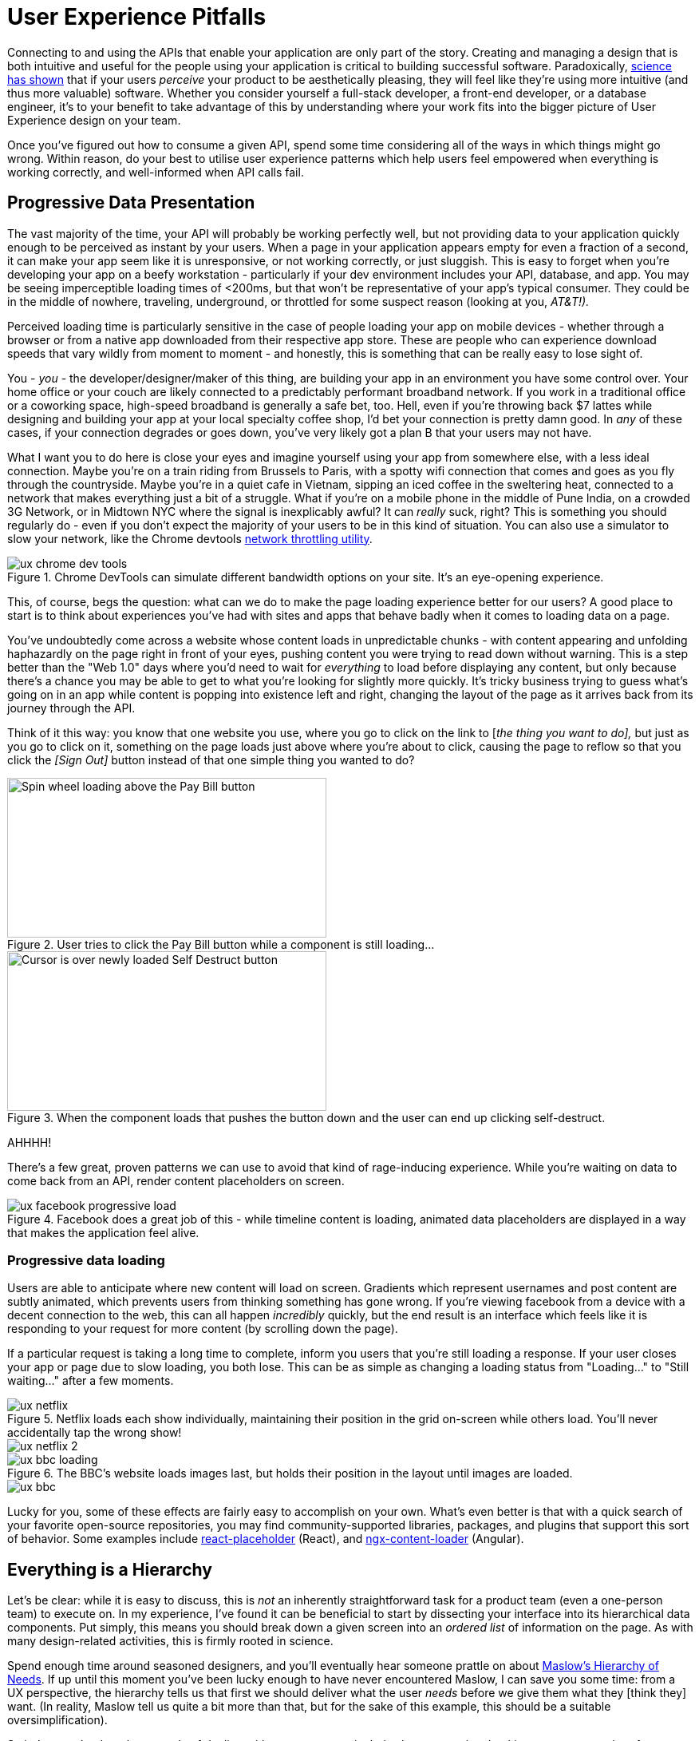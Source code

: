 = User Experience Pitfalls

Connecting to and using the APIs that enable your application are only
part of the story. Creating and managing a design that is both
intuitive and useful for the people using your application is critical
to building successful software. Paradoxically,
https://en.wikipedia.org/wiki/Aesthetic_usability_effect[science has
shown] that if your users _perceive_ your product to be aesthetically
pleasing, they will feel like they're using more intuitive (and thus
more valuable) software. Whether you consider yourself a full-stack
developer, a front-end developer, or a database engineer, it's to your
benefit to take advantage of this by understanding where your work fits
into the bigger picture of User Experience design on your team. 

Once you've figured out how to consume a given API, spend some time
considering all of the ways in which things might go wrong. Within
reason, do your best to utilise user experience patterns which help
users feel empowered when everything is working correctly, and
well-informed when API calls fail.

== Progressive Data Presentation

The vast majority of the time, your API will probably be working
perfectly well, but not providing data to your application quickly
enough to be perceived as instant by your users. When a page in your
application appears empty for even a fraction of a second, it can make
your app seem like it is unresponsive, or not working correctly, or just
sluggish. This is easy to forget when you're developing your app on a
beefy workstation - particularly if your dev environment includes your
API, database, and app. You may be seeing imperceptible loading times of
<200ms, but that won't be representative of your app's typical consumer.
They could be in the middle of nowhere, traveling, underground, or
throttled for some suspect reason (looking at you, _AT&T!)._

Perceived loading time is particularly sensitive in the case of people
loading your app on mobile devices - whether through a browser or from a
native app downloaded from their respective app store. These are people
who can experience download speeds that vary wildly from moment to
moment - and honestly, this is something that can be really easy to lose
sight of.

You - _you_ - the developer/designer/maker of this thing, are building
your app in an environment you have some control over. Your home office
or your couch are likely connected to a predictably performant broadband
network. If you work in a traditional office or a coworking space,
high-speed broadband is generally a safe bet, too. Hell, even if you're
throwing back $7 lattes while designing and building your app at your
local specialty coffee shop, I'd bet your connection is pretty damn
good. In _any_ of these cases, if your connection degrades or goes down,
you've very likely got a plan B that your users may not have.

What I want you to do here is close your eyes and imagine yourself using
your app from somewhere else, with a less ideal connection. Maybe you're
on a train riding from Brussels to Paris, with a spotty wifi connection
that comes and goes as you fly through the countryside. Maybe you're in
a quiet cafe in Vietnam, sipping an iced coffee in the sweltering heat,
connected to a network that makes everything just a bit of a struggle.
What if you're on a mobile phone in the middle of Pune India, on a
crowded 3G Network, or in Midtown NYC where the signal is inexplicably
awful? It can _really_ suck, right? This is something you should
regularly do - even if you don't expect the majority of your users to be
in this kind of situation. You can also use a simulator to slow your
network, like the Chrome devtools
https://developers.google.com/web/tools/chrome-devtools/device-mode/#network[network
throttling utility].

.Chrome DevTools can simulate different bandwidth options on your site.  It's an eye-opening experience.
image::images/ch07-ux-pitfalls/ux-chrome-dev-tools.png[]


This, of course, begs the question: what can we do to make the page
loading experience better for our users? A good place to start is to
think about experiences you've had with sites and apps that behave badly
when it comes to loading data on a page.

You've undoubtedly come across a website whose content loads in
unpredictable chunks - with content appearing and unfolding haphazardly
on the page right in front of your eyes, pushing content you were trying
to read down without warning. This is a step better than the "Web 1.0"
days where you'd need to wait for _everything_ to load before displaying
any content, but only because there's a chance you may be able to get to
what you're looking for slightly more quickly. It's tricky business
trying to guess what's going on in an app while content is popping into
existence left and right, changing the layout of the page as it arrives
back from its journey through the API.

Think of it this way: you know that one website you use, where you go to
click on the link to [_the thing you want to do],_ but just as you go to
click on it, something on the page loads just above where you're about
to click, causing the page to reflow so that you click the _[Sign Out]_
button instead of that one simple thing you wanted to do?

.User tries to click the Pay Bill button while a component is still loading...
image::images/ch07-ux-pitfalls/ux-pay-bill-before.png[Spin wheel loading above the Pay Bill button,400,200,align="center"]

.When the component loads that pushes the button down and the user can end up clicking self-destruct.
image::images/ch07-ux-pitfalls/ux-pay-bill-after.png[Cursor is over newly loaded Self Destruct button,400,200,align="center"]

AHHHH!

There's a few great, proven patterns we can use to avoid that kind of
rage-inducing experience. While you're waiting on data to come back from
an API, render content placeholders on screen.

.Facebook does a great job of this - while timeline content is loading, animated data placeholders are displayed in a way that makes the application feel alive.
image::images/ch07-ux-pitfalls/ux-facebook-progressive-load.png[]

=== Progressive data loading

Users are able to anticipate where new content will load on screen. Gradients
which represent usernames and post content are subtly animated, which prevents
users from thinking something has gone wrong. If you're viewing facebook from a
device with a decent connection to the web, this can all happen _incredibly_
quickly, but the end result is an interface which feels like it is responding to
your request for more content (by scrolling down the page).

If a particular request is taking a long time to complete, inform you users that
you're still loading a response. If your user closes your app or page due to
slow loading, you both lose. This can be as simple as changing a loading status
from "Loading..." to "Still waiting..." after a few moments.


.Netflix loads each show individually, maintaining their position in the grid on-screen while others load. You'll never accidentally tap the wrong show!
image::images/ch07-ux-pitfalls/ux-netflix.png[]

image::images/ch07-ux-pitfalls/ux-netflix-2.png[]

.The BBC's website loads images last, but holds their position in the layout until images are loaded.
image::images/ch07-ux-pitfalls/ux-bbc-loading.png[]

image::images/ch07-ux-pitfalls/ux-bbc.png[]



Lucky for you, some of these effects are fairly easy to accomplish on
your own. What's even better is that with a quick search of your
favorite open-source repositories, you may find community-supported
libraries, packages, and plugins that support this sort of behavior.
Some examples include
https://www.npmjs.com/package/react-placeholder[react-placeholder]
(React), and
https://www.npmjs.com/package/@netbasal/ngx-content-loader[ngx-content-loader]
(Angular).

== Everything is a Hierarchy

Let's be clear: while it is easy to discuss, this is _not_ an inherently
straightforward task for a product team (even a one-person team) to
execute on. In my experience, I've found it can be beneficial to start
by dissecting your interface into its hierarchical data components. Put
simply, this means you should break down a given screen into an _ordered
list_ of information on the page. As with many design-related
activities, this is firmly rooted in science.

Spend enough time around seasoned designers, and you'll eventually hear
someone prattle on about
https://en.wikipedia.org/wiki/Maslow's_hierarchy_of_needs[Maslow's
Hierarchy of Needs]. If up until this moment you've been lucky enough
to have never encountered Maslow, I can save you some time: from a UX
perspective, the hierarchy tells us that first we should deliver what
the user _needs_ before we give them what they [think they] want. (In
reality, Maslow tell us quite a bit more than that, but for the sake of
this example, this should be a suitable oversimplification). 

So let's come back to the example of dealing with a user on a
particularly slow connection. Looking at any page or interface as a
hierarchy of data being presented to the user becomes advantageous for
us if we have some idea of what actions a user might be looking to
accomplish on a page.

=== First: The sublime, a Logical Hierarchy

In practice, this isn't difficult to get started on. For a given
interface, make a list of all of the _types of information_ on the
screen. From that list, ask yourself: _Which bit of information here is_
*_most_* _important?_ Do the same thing for all remaining bits of data.
Just like that, you've got a _logical hierarchy_ of the data on your
page. From a User Experience perspective, that's really step 1. If
you're working with a reasonably well-designed bit of interface, this
hierarchy should be reflected in the design of the page. It's very
likely that the single most important thing on a given screen should be
the biggest/boldest thing, and located somewhere near the very top of
the content area of the page.

.For example, if you are showing a feed of articles, and next to that feed of data are some suggestions for things to read next, and a list of trending articles, then feed is probably the primary data, the suggestions might be secondary, and the service which shares trending articles might be down, so that could be tertiary.
image::images/ch07-ux-pitfalls/progressive-data-loading.png[]

.Load the most pertinent content first and progress from there based on how important it is to your reader
image::images/ch07-ux-pitfalls/progressive-data-loading-annotated.png[]

=== Then: Which data is most expensive?

Once you've got your _logical hierarchy_ sorted, it's time to take a
realistic look at the types of data that are contained in each layer of
the hierarchy. Some basic analysis of data types should help you figure
out which bits of interface are most expensive to load (in english:
loading images and video take the longest). There's no hard and fast
rule for how this should affect the prioritized ordering of data being
loaded on your page. In some situations, you may the main feature image
or video to load first, if that's what the person viewing your interface
is most interested in. In other cases, images and video serve more to
add context and richness to a design - in these cases, it may be safe to
delay loading these until more critical information in your hierarchy is
available.

=== Next: Bring in the harsh realities of development

At this point, you'll have an idea of the order in which data _should_
be loaded -- ideally. You will inevitably find that this isn't
technically feasible in all cases. Your APIs may not provide information
granularly enough for you to request just-the-bits-you-want, and that's
_okay!_

These days there is a big push for flexibility in requests. A lot of
APIs offer you the ability to grab a lot of data all at once, but they
should also let you load just the bits you want. This used to be slow in
a HTTP/1 world, with browsers limiting you to 6 connections to a domain
at any time. Now that you can use HTTP/2, that limit is configurable,
and defaults to about 100 in most browsers, so crack on and make more
connections.

In particular, with GraphQL, this gives you the opportunity to pare your
query down to _exactly the data_ you need for a given view. This give
you the opportunity to consume an API in exactly the ways that you need,
making for extremely efficient data requests.

Combining this with the process we discussed for loading information
progressively, you can craft separate queries for each tier of
information you need to display on a given view. This will help ensure
that when a given query comes back, it will contain only the data needed
to hydrate a particular subset of your interface.

If you're building your application with a modern framework like Angular
or React, you can suddenly build a custom query for each type or
collection of components loaded onscreen, which can be tweaked as design
or business requirements change.

For third-party APIs, you'll have to work with what is available to you.
For APIs delivered by your team or organization, this gives you an
opportunity to have a discussion about data delivery strategy. Often
times, when testing early versions of a product, there's no sense in
creating APIs _or_ interfaces that work this way. Once your team has
proven the value of what you're building, you can revisit the page load
experience to make things feel smoother and more intuitive.

== Connectivity

There are many different ways in which your users might lose
connectivity while using your app. If we anticipate what these may be,
given the context of a particular app, we can build interfaces which
convey what's gone wrong, and give opportunities or suggestions to
remedy the situation.

=== Completely offline

What happens when your app loses its connection to the internet? When
you detect a loss of connectivity, have a strategy on-hand for
presenting that to your users.

.Intercom provides a helpful notification when users are offline, without disabling every action on the page. 
image::images/ch07-ux-pitfalls/ux-intercom-notification.png[]

You may also be able to cache actions while your users are offline. You've
probably experienced this before with your mail client of choice. Gmail,
Outlook, Thunderbird, and whatever else you might prefer will let you draft new
emails (and replies to existing emails) while offline. You can even send them,
which puts the email into your outbox, to be sent as soon as your connection
comes back from the dead.

For both web and mobile applications, the strategy for enabling offline
actions is fairly similar - first, make sure the user knows they're
offline. Beyond that, if there are actions that they may reasonably be
able to perform without loading more information from the web - let
them! This generally includes actions where your user is annotating some
content (tagging financial records with metadata, marking an action as
completed), or drafting new content (like writing an email, or drafting
a blog post).

Behind the scenes, those actions will get cached to local storage on the
device using any of a number of techniques, depending on your
implementation. Once your app detects that connectivity has returned,
the user's actions are sent off to your API in the order they were
executed while offline. Once confirmation comes back from the server
that the job is done, data is reloaded on the client-side, and they
should be up to speed!

In web app parlance, this type of behavior is often called a Progressive
Web App (or PWA). Depending on your implementation details, there are
loads of different ways to accomplish the PWA dream. For example,
Amazon provides a service called https://aws.amazon.com/appsync/[AWS
AppSync] for GraphQL, and Google's Firebase has several action caching
strategies built into their framework
(https://firebase.google.com/docs/database/android/offline-capabilities[Web],
https://firebase.google.com/docs/database/ios/offline-capabilities[IOS],
and
https://firebase.google.com/docs/database/android/offline-capabilities[Android]).
Ruby on Rails has a library called
https://rossta.net/blog/service-worker-on-rails.html[serviceworker-rails],
and ASP.net has an open source library extension called
https://github.com/madskristensen/WebEssentials.AspNetCore.ServiceWorker[WebEssentials.AspNetCore.ServiceWorker]
- all ready for you to dive in and make your users' lives better.

For actions which you're unable to cache locally while your users are
offline, disable anything on screen that users won't be able to use.
This might not mean you should disable the _entire_ screen. For example,
it is often a good idea to keep Log Out actions available, so that users
on public or shared devices can exit your app locally. On a web app,
this generally means clearing local storage and cookies of any cached
information you've stored - none of which requires a connection to the
internet.

=== Temporarily offline

Imagine that your site is being viewed from a mobile phone. Your user
enters an elevator or a tunnel, and connectivity drops temporarily right
in the middle of an API call. Can you recover?

There are considerations to be made in recovering gracefully. If the
user started an interaction in offline mode and suddenly regains their
connection, it's generally not a great idea to assume that the
connection is then steadfast and reliable. In other words, do not
suddenly assume that internet is fantastic and there to stay.

This is a common failure of applications with amazing offline support.
As soon as they detect a connection, they attempt to flush all local
changes to their cloud services. If everything goes well, and the
connection is indeed back for good, _great!_ But - as is often the case,
if the connection then goes down while these local changes are being
sent up to the API, everything that was waiting to be sent to the API in
the local cache is lost.

This happens for example in Asana (a todo list application) for iOS,
which is often recommended entirely because of the service's advertised
offline syncing. Imagine this: You write up a bunch of todo items when
underground or without an internet connection. Your offline changes stay
on your phone, waiting for the moment you regain service, so they can
sync back up to Asana's servers. This all works perfectly when you have
a great connection, _but_ if that sync attempt gets a 500 it throws a
bunch of alert boxes and errors, then eventually just forgets about the
todo items, along with the user who wrote them. _Sorry I didn't get you
a birthday present, mum!_

=== Some services or endpoints are offline

What happens if the API you're trying to access is down for maintenance?
Most modern applications take advantage of _many_ external services. If
an API or service is not critical to the functionality of your
application, the show must go on! Don't disable everything because your
connection to the Google Analytics API is down.

This can be done with frontend circuit breakers, or just generally
checking if services are down. Naturally, some judgement is needed to
decide how to handle missing services. Completely non-critical services
should fail silently, and those which fall somewhere between there and
being mission critical should be disabled intelligently.

In some cases, that should be exactly what it sounds like - let your
users know something is missing or offline temporarily, and disable any
interface elements that might lead to that offline service breaking
things. In other cases, after letting users know that something is
temporarily offline, it might be better to get it out of their way - and
to hide it until that service comes back online.


While booking a parking space recently, Spothero.com's mapping
service went down. Instead of giving me a frustratingly useless map
interface, it let me know the service was down, and hid the view option
until the map service came back. Brilliant!

image::images/ch07-ux-pitfalls/ux-spothero.png[]

image::images/ch07-ux-pitfalls/ux-spothero-map-gone.png[]

In some cases, you may be able to provide a good fallback: if your video
hosting CDN is down, and you have the luxury of a backup CDN, switch to
the fallback! Similarly, if you can tell that the google maps embed on
your page is breaking, it might make sense to fall back to
OpenStreetMap, or another similar service. If you're loading images on
your interface, having a fallback image or SVG loaded via CSS will
always look better than the browser or mobile OS's broken image
placeholder. 

=== API retries

It can be easy to forget that there are times when API requests might
fail the first time they're sent. Many front-end frameworks allow
developers to
https://github.com/greatjapa/node-fetch-retry[automatically]
https://www.rubydoc.info/gems/faraday/Faraday/Request/Retry[retry]
failed requests. This is great when connections drop momentarily, but
requires some restraint: be mindful that each retry attempt takes a
finite amount of time. If these attempts prevent users from accessing a
part of your interface, excessive retry attempts will make your app feel
unresponsive and broken. In order to combat this feeling, give your
users the ability to cancel retry attempts, and display a message or
status on your interface that clearly shows that a retry attempt is
being made.

You should have an application-wide strategy for retrying failed API
calls. If you detect that an API fails, it may be okay to retry that
call 2 or 3 times before alerting the user that something is wrong. In
these cases, it's also a good idea to keep track of the amount of time
between sending the initial request and alerting users - in cases where
API calls are taking multiple seconds to fail, it will be better to show
a failure notice as soon as you detect the first failure. This takes
some intuition, and may also require some fine-tuning on a per-scenario
basis.

While retrying, it's also a good idea to add an exponential backoff to
your API calls. In essence, this means you might wait 100ms after the
first API call fails (to give the server a chance to get its act
together), and 200ms after the second, then 400ms, etc. At scale, this
will prevent you from accidentally DDoSing your API services when
there's a brief failure of an API.

It's also a great idea to communicate to your users when calls are
taking longer than expected, too. Letting them know in plain english
that you're waiting for a response from the server gives you a chance to
let users know that your app hasn't frozen or crashed. This is also an
opportunity to send a link to a system status page, so users can see
whether the problem they're having is local to them or not.

* Slack: https://status.slack.com/[https://status.slack.com]
* Amazon AWS:
https://status.aws.amazon.com/[https://status.aws.amazon.com]
* Strava: https://status.strava.com/[https://status.strava.com]

=== The tricky inverse - limiting / debouncing / buffering requests

When firing off API requests, you should take care to make sure that
your interface won't allow users to send the _same_ request again while
waiting for a response. This can be accomplished in a few different ways
- for actions that create or destroy data (like "New invoice" or "Delete
this user"), make sure to _disable_ the action buttons and menu items
that can trigger that behavior, until it is complete. Complete can mean
either a success or a failure, so remember not to keep that button
disabled if something failed.

For less destructive actions (like refreshing a list, for example),
using something like a https://www.npmjs.com/package/debounce[debounce]
function to limit the number of API calls users are able to send is
advisable. A well-crafted API will reject rapidfire responses with a
rate limiter of some sort, explained elsewhere in the book. Your
interfaces can interpret such responses and dynamically enable/disable
bits of interface accordingly, while providing meaningful messages for
your users.

You may also have the luxury of using or building APIs that provide
something like https://stripe.com/blog/idempotency[Stripe's Idempotency
Key]. This allows you to annotate your request with a unique key, so
that even if your request is sent to an API multiple times, it will only
ever be executed once.

.Stripe's Idempotentcy strategy helps stop API consumers from accidentally creating the same credit card charge more than once.

image::images/ch07-ux-pitfalls/ux-idempotency-key.png[Screenshot from the stripe.com API documentation showing an example of the idempotency key.]

More on idempotency later...

== Dealing with errors

Errors provide important feedback to users when something goes wrong. As
the developer, your job is to make sure the errors you're sending along
to your users make sense to _them_. This can be particularly
challenging, since as you become more familiar with the software you're
building, you will lose sight of how non-experts view your solution.

Your error messages should be informative and concise - giving some
indication of what's gone wrong, and how the problem might be remedied.
Something like

"It looks like you're not connected to the internet."

will always be better than

"ERROR 0xf172c: Unable to connect"

Adding an error code and more failure details behind a "More
Information" expanding box is a good common ground, as it means users
who are a bit more technically inclined can report the error code to
helpdesk staff. Adding a "Contact Support" which prefills an
email/contact form with the error code and other information is another
good option, or do both. 

Helpdesk staff and support engineers are the second important class of
people who benefit from information about errors that have occurred on
your application. These are people who are equipped to deal with the
technical details of a particular problem. When logging errors for
support staff, provide as much detail as possible so that they can find,
remedy, and fix any problems they may be tasked with supporting.

.Giving your support team as much information as possible can make your helpdesk experience feel like magic.
image::images/ch07-ux-pitfalls/ux-errors.png[]

You can also use bug tracking services like
https://logrocket.com/[LogRocket] or https://sentry.io/[Sentry] to
silently send more contextual information to your support team in the
background, to better enable their support efforts. These services can
also be tied to system-wide reporting, so that _as soon as_ an error is
seen, your team is alerted to the problem.

In its simplest form, this
may mean sending an email to a share inbox with a bug report, or to an
https://api.slack.com/incoming-webhooks[Incoming Webhook] on Slack which
posts to a shared channel. Seeing how frequently users are encountering
a given error can help your engineering team prioritize bug fixes over
new feature development. Being able to fix a bug before your users get
disenfranchised with your product will always be easy to sell to the
powers-that-be in your organization, particularly if you have data to
back up your story.

.An example error report sent to a slack channel via Incoming Webhook. Seeing errors happening in real time will help your team feel empathy for how (infuriatingly) often your users encounter a given bug.
image::images/ch07-ux-pitfalls/ux-bug-track.png[]

== Undo Functionality

If you're doing something semi-permanent, make sure you give users the
ability to undo or cancel actions whenever possible.

.Toast notification from Gmail serves as an action confirmation and an undo opportunity for a few moments before your email goes out into the world.
image::images/ch07-ux-pitfalls/ux-undo.png[]

Undo can be accomplished both proactively and reactively. Proactive
undo scenarios are extremely common; most often, this comes in the form
of a modal dialog asking "are you sure you want to do this?"

Reactive undo scenarios are a bit trickier with web-based applications,
since edits and actions are often sent up to the cloud somewhere via API
call, rather than being stored locally, where it's easy to keep track of
a list of recent actions in memory. 

If you're using "events" logic, which might well be how you are handling
offline syncing, then this "undo" could be a case of removing the event
from a queue. If you add delays to your queue (for certain events that
are hugely destructive or scary like sending email) then adding a 30
second delay to the queue before the event is handled makes this undo
work.

Another approach is to keep track of the relevant actions a user has
taken by way of a queue structure in your database. Think of this as a
table listing instructions for your application to take on behalf of a
user. This can be useful in several ways - work completed on
asynchronous actions can be tracked to completion, and annotated with
error messages as necessary. You can also store the information needed
to undo that action here. Finally, this can be presented back to your
users as a historical log of their activity on your service.

.Stripe provides an Events log to customers using their service, which can be extremely helpful in tracking down failed and missing payments.
image::images/ch07-ux-pitfalls/ux-events.png[]
